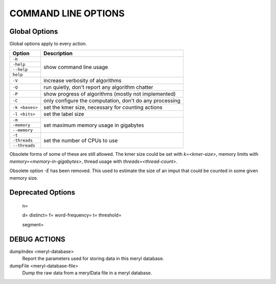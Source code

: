 .. _usage:

====================
COMMAND LINE OPTIONS
====================

Global Options
--------------

Global options apply to every action.

+---------------+---------------------------------------------------------+
| Option        | Description                                             |
+===============+=========================================================+
|``-h``         | show command line usage                                 |
+---------------+                                                         +
|``-help``      |                                                         |
+---------------+                                                         +
|``--help``     |                                                         |
+---------------+                                                         +
|``help``       |                                                         |
+---------------+---------------------------------------------------------+
|``-V``         | increase verbosity of algorithms                        |
+---------------+---------------------------------------------------------+
|``-Q``         | run quietly, don't report any algorithm chatter         |
+---------------+---------------------------------------------------------+
|``-P``         | show progress of algorithms (mostly not implemented)    |
+---------------+---------------------------------------------------------+
|``-C``         | only configure the computation, don't do any processing |
+---------------+---------------------------------------------------------+
|``-k <bases>`` | set the kmer size, necessary for counting actions       |
+---------------+---------------------------------------------------------+
|``-l <bits>``  | set the label size                                      |
+---------------+---------------------------------------------------------+
|``-m``         | set maximum memory usage in gigabytes                   |
+---------------+                                                         +
|``-memory``    |                                                         |
+---------------+                                                         +
|``--memory``   |                                                         |
+---------------+---------------------------------------------------------+
|``-t``         | set the number of CPUs to use                           |
+---------------+                                                         +
|``-threads``   |                                                         |
+---------------+                                                         +
|``--threads``  |                                                         |
+---------------+---------------------------------------------------------+

Obsolete forms of some of these are still allowed.  The kmer size could be
set with `k=<kmer-size>`, memory limits with `memory=<memory-in-gigabytes>`,
thread usage with `threads=<thread-count>`.

Obsolete option `-E` has been removed.  This used to estimate the size of an
imput that could be counted in some given memory size.





Deprecated Options
------------------

  n=

  d=
  distinct=
  f=
  word-frequency=
  t=
  threshold=

  segment=



DEBUG ACTIONS
-------------

dumpIndex <meryl-database>
  Report the parameters used for storing data in this meryl database.

dumpFile <meryl-database-file>
  Dump the raw data from a merylData file in a meryl database.

